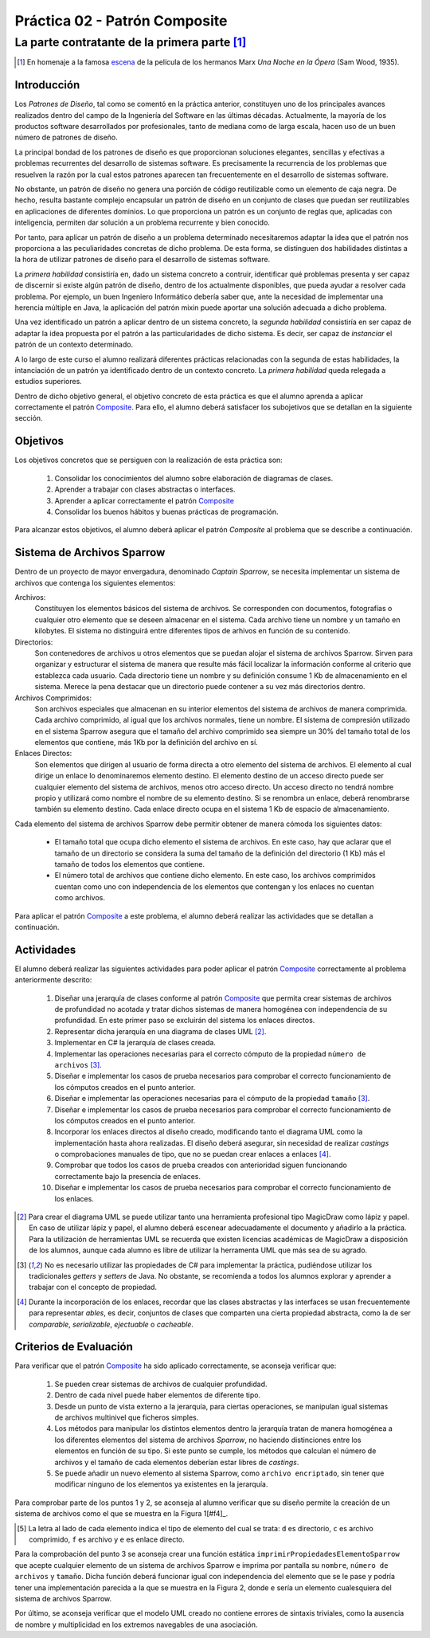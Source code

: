 =================================
  Práctica 02 - Patrón Composite
=================================
-------------------------------------------------
 La parte contratante de la primera parte [#f0]_
-------------------------------------------------

.. [#f0] En homenaje a la famosa `escena <https://youtu.be/4XEp-mZ2bG4>`_ de la película de los hermanos Marx *Una Noche en la Ópera* (Sam Wood, 1935).

Introducción
=============

Los *Patrones de Diseño*, tal como se comentó en la práctica anterior, constituyen uno de los principales avances realizados dentro del campo de la Ingeniería del Software en las últimas décadas. Actualmente, la mayoría de los productos software desarrollados por profesionales, tanto de mediana como de larga escala, hacen uso de un buen número de patrones de diseño.

La principal bondad de los patrones de diseño es que proporcionan soluciones elegantes, sencillas y efectivas a problemas recurrentes del desarrollo de sistemas software. Es precisamente la recurrencia de los problemas que resuelven la razón por la cual estos patrones aparecen tan frecuentemente en el desarrollo de sistemas software.

No obstante, un patrón de diseño no genera una porción de código reutilizable como un elemento de caja negra. De hecho, resulta bastante complejo encapsular un patrón de diseño en un conjunto de clases que puedan ser reutilizables en aplicaciones de diferentes dominios. Lo que proporciona un patrón es un conjunto de reglas que, aplicadas con inteligencia, permiten dar solución a un problema recurrente y bien conocido.

Por tanto, para aplicar un patrón de diseño a un problema determinado necesitaremos adaptar la idea que el patrón nos proporciona a las peculiaridades concretas de dicho problema.  De esta forma, se distinguen dos habilidades distintas a la hora de utilizar patrones de diseño para el desarrollo de sistemas software.

La *primera habilidad* consistiría en, dado un sistema concreto a contruir, identificar qué problemas presenta y ser capaz de discernir si existe algún patrón de diseño, dentro de los actualmente disponibles, que pueda ayudar a resolver cada problema. Por ejemplo, un buen Ingeniero Informático debería saber que, ante la necesidad de implementar una herencia múltiple en Java, la aplicación del patrón mixin puede aportar una solución adecuada a dicho problema.

Una vez identificado un patrón a aplicar dentro de un sistema concreto, la *segunda habilidad* consistiría en ser capaz de adaptar la idea propuesta por el patrón a las particularidades de dicho sistema. Es decir, ser capaz de *instanciar* el patrón de un contexto determinado.

A lo largo de este curso el alumno realizará diferentes prácticas relacionadas con la segunda de estas habilidades, la intanciación de un patrón ya identificado dentro de un contexto concreto. La *primera habilidad* queda relegada a estudios superiores.

Dentro de dicho objetivo general, el objetivo concreto de esta práctica es que el alumno aprenda a aplicar correctamente el patrón `Composite <../tema2/gof/composite.html>`_. Para ello, el alumno deberá satisfacer los subojetivos que se detallan en la siguiente sección.

Objetivos
==========

Los objetivos concretos que se persiguen con la realización de esta práctica son:

  #. Consolidar los conocimientos del alumno sobre elaboración de diagramas de clases.
  #. Aprender a trabajar con clases abstractas o interfaces.
  #. Aprender a aplicar correctamente el patrón `Composite <../tema2/gof/composite.html>`_
  #. Consolidar los buenos hábitos y buenas prácticas de programación.

Para alcanzar estos objetivos, el alumno deberá aplicar el patrón *Composite* al problema que se describe a continuación.

Sistema de Archivos Sparrow
============================

Dentro de un proyecto de mayor envergadura, denominado *Captain Sparrow*, se necesita implementar un sistema de archivos que contenga los siguientes elementos:

Archivos:
  Constituyen los elementos básicos del sistema de archivos. Se corresponden con documentos, fotografías o cualquier otro elemento que se deseen almacenar en el sistema. Cada archivo tiene un nombre y un tamaño en kilobytes. El sistema no distinguirá entre diferentes tipos de arhivos en función de su contenido.

Directorios:
  Son contenedores de archivos u otros elementos que se puedan alojar el sistema de archivos Sparrow. Sirven para organizar y estructurar el sistema de manera que resulte más fácil localizar la información conforme al criterio que establezca cada usuario. Cada directorio tiene un nombre y su definición consume 1 Kb de almacenamiento en el sistema. Merece la pena destacar que un directorio puede contener a su vez más directorios dentro.

Archivos Comprimidos:
  Son archivos especiales que almacenan en su interior elementos del sistema de archivos de manera comprimida. Cada archivo comprimido, al igual que los archivos normales, tiene un nombre. El sistema de compresión utilizado en el sistema Sparrow asegura que el tamaño del archivo comprimido sea siempre un 30% del tamaño total de los elementos que contiene, más 1Kb por la definición del archivo en sí.

Enlaces Directos:
  Son elementos que dirigen al usuario de forma directa a otro elemento del sistema de archivos. El elemento al cual dirige un enlace lo denominaremos elemento destino. El elemento destino de un acceso directo puede ser cualquier elemento del sistema de archivos, menos otro acceso directo. Un acceso directo no tendrá nombre propio y utilizará como nombre el nombre de su elemento destino. Si se renombra un enlace, deberá renombrarse también su elemento destino. Cada enlace directo ocupa en el sistema 1 Kb de espacio de almacenamiento.
 
Cada elemento del sistema de archivos Sparrow debe permitir obtener de manera cómoda los siguientes datos:

  * El tamaño total que ocupa dicho elemento el sistema de archivos. En este caso, hay que aclarar que el tamaño de un directorio se considera la suma del tamaño de la definición del directorio (1 Kb) más el tamaño de todos los elementos que contiene.
  * El número total de archivos que contiene dicho elemento. En este caso, los archivos comprimidos cuentan como uno con independencia de los elementos que contengan y los enlaces no cuentan como archivos.

Para aplicar el patrón `Composite <../tema2/gof/composite.html>`_ a este problema, el alumno deberá realizar las actividades que se detallan a continuación.

Actividades
============

El alumno deberá realizar las siguientes actividades para poder aplicar el patrón `Composite <../tema2/gof/composite.html>`_ correctamente al problema anteriormente descrito:

  #. Diseñar una jerarquía de clases conforme al patrón `Composite <../tema2/gof/composite.html>`_ que permita crear sistemas de archivos de profundidad no acotada y tratar dichos sistemas de manera homogénea con independencia de su profundidad. En este primer paso se excluirán del sistema los enlaces directos.
  #. Representar dicha jerarquía en una diagrama de clases UML [#f1]_.
  #. Implementar en C# la jerarquía de clases creada.
  #. 	Implementar las operaciones necesarias para el correcto cómputo de la propiedad ``número de archivos`` [#f2]_.
  #. Diseñar e implementar los casos de prueba necesarios para comprobar el correcto funcionamiento de los cómputos creados en el punto anterior.
  #. Diseñar e implementar las operaciones necesarias para el cómputo de la propiedad ``tamaño`` [#f2]_.
  #. Diseñar e implementar los casos de prueba necesarios para comprobar el correcto funcionamiento de los cómputos creados en el punto anterior.
  #. Incorporar los enlaces directos al diseño creado, modificando tanto el diagrama UML como la implementación hasta ahora realizadas. El diseño deberá asegurar, sin necesidad de realizar *castings* o comprobaciones manuales de tipo, que no se puedan crear enlaces a enlaces [#f3]_.
  #. Comprobar que todos los casos de prueba creados con anterioridad siguen funcionando correctamente bajo la presencia de enlaces.
  #. Diseñar e implementar los casos de prueba necesarios para comprobar el correcto funcionamiento de los enlaces.

.. [#f1] Para crear el diagrama UML se puede utilizar tanto una herramienta profesional tipo MagicDraw como lápiz y papel. En caso de utilizar lápiz y papel, el alumno deberá  escenear adecuadamente el documento y añadirlo a la práctica. Para la utilización de herramientas UML se recuerda que existen licencias académicas de MagicDraw a disposición de los alumnos, aunque cada alumno es libre de utilizar la herramenta UML que más sea de su agrado.

.. [#f2] No es necesario utilizar las propiedades de C# para implementar la práctica, pudiéndose utilizar los tradicionales *getters* y *setters* de Java. No obstante, se recomienda a todos los alumnos explorar y aprender a trabajar con el concepto de propiedad.

.. [#f3] Durante la incorporación de los enlaces, recordar que las clases abstractas y las interfaces se usan frecuentemente para representar *ables*, es decir, conjuntos de clases que comparten una cierta propiedad abstracta, como la de ser *comparable*, *serializable*, *ejectuable* o *cacheable*.

Criterios de Evaluación
========================

Para verificar que el patrón `Composite <../tema2/gof/composite.html>`_ ha sido aplicado correctamente, se aconseja verificar que:

  #. Se pueden crear sistemas de archivos de cualquier profundidad.
  #. Dentro de cada nivel puede haber elementos de diferente tipo.
  #. Desde un punto de vista externo a la jerarquía, para ciertas operaciones, se manipulan igual sistemas de archivos multinivel que ficheros simples.
  #. Los métodos para manipular los distintos elementos dentro la jerarquía tratan de manera homogénea a los diferentes elementos del sistema de archivos *Sparrow*, no haciendo distinciones entre los elementos en función de su tipo. Si este punto se cumple, los métodos que calculan el número de archivos y el tamaño de cada elementos deberían estar libres de *castings*.
  #. Se puede añadir un nuevo elemento al sistema Sparrow, como ``archivo encriptado``, sin tener que modificar ninguno de los elementos ya existentes en la jerarquía.

Para comprobar parte de los puntos 1 y 2, se aconseja al alumno verificar que su diseño permite la creación de un sistema de archivos como el que se muestra en la Figura 1[#f4]_.

.. code-block:: python
   :caption: Figura 1. Ejemplo de Sistema de Archivos Sparrow

   d Raiz
      d Directorio Vacio
      d Directorio Con Archivo Unico
         f foto001.jpg
      d Directorio Con Archivo Comprimido Simple
         f foto002.jpg
         e foto001.jpg
         c ccSimple.zip
            d Directorio Vacio En Archivo Comprimido
            f foto003.jpg
            e foto001.jpg
      d Directorio con Directorio Anidado
         f foto004.jpg
         e ccSimple.zip
         e Directorio Vacio
         d Directorio con Archivo Comprimido Complejo
            f foto005
            f foto006
            c ccComplejo.zip
               c ccAnidada.zip
                  f foto007.jpg
               f foto008.jpg


.. [#f4] La letra al lado de cada elemento  indica el tipo de elemento del cual se trata: ``d`` es directorio, ``c`` es archivo comprimido, ``f`` es archivo y ``e`` es enlace directo.

Para la comprobación del punto 3 se aconseja crear una función estática ``imprimirPropiedadesElementoSparrow`` que acepte cualquier elemento de un sistema de archivos Sparrow e imprima por pantalla su ``nombre``, ``número de archivos`` y ``tamaño``. Dicha función deberá funcionar igual con independencia del elemento que se le pase y podría tener una implementación parecida a la que se muestra en la Figura 2, donde ``e`` sería un elemento cualesquiera del sistema de archivos Sparrow.

.. code-block:: csharp
   :caption: Figura 2. Ejemplo de cuerpo para el método ``imprimirPropiedadesElementoSparrow``

   Console.Out.WriteLine("============= Info ===============");
   Console.Out.WriteLine();
   Console.Out.WriteLine("Nombre        : " + e.Nombre);
   Console.Out.WriteLine("Tamaño        : " + e.Tamanho);
   Console.Out.WriteLine("Num. Archivos : " + e.NumArchivos);

Por último, se aconseja verificar que el modelo UML creado no contiene errores de sintaxis triviales, como la ausencia de nombre y multiplicidad en los extremos navegables de una asociación.
